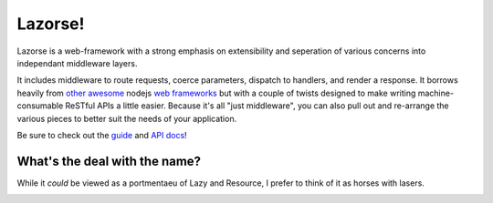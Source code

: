 Lazorse!
========

Lazorse is a web-framework with a strong emphasis on extensibility and
seperation of various concerns into independant middleware layers.

It includes middleware to route requests, coerce parameters, dispatch to handlers,
and render a response.  
It borrows heavily from `other`_ `awesome`_ nodejs 
`web frameworks`_ but with a couple of twists designed to make writing 
machine-consumable ReSTful APIs a little easier. Because it's all "just 
middleware", you can also pull out and re-arrange the various pieces to better 
suit the needs of your application.

.. _uri template rfc: http://tools.ietf.org/html/draft-gregorio-uritemplate-07
.. _web frameworks: http://expressjs.com
.. _other: http://zappajs.org
.. _awesome: https://github.com/kadirpekel/coffeemate

Be sure to check out the guide_ and `API docs`_!

.. _guide: http://betsmartmedia.github.com/Lazorse/guide.html
.. _API docs: http://betsmartmedia.github.com/Lazorse/api.html

What's the deal with the name?
------------------------------

While it *could* be viewed as a portmentaeu of Lazy and Resource, I prefer to
think of it as horses with lasers.

.. image:: http://substack.net/images/lazorse.png
